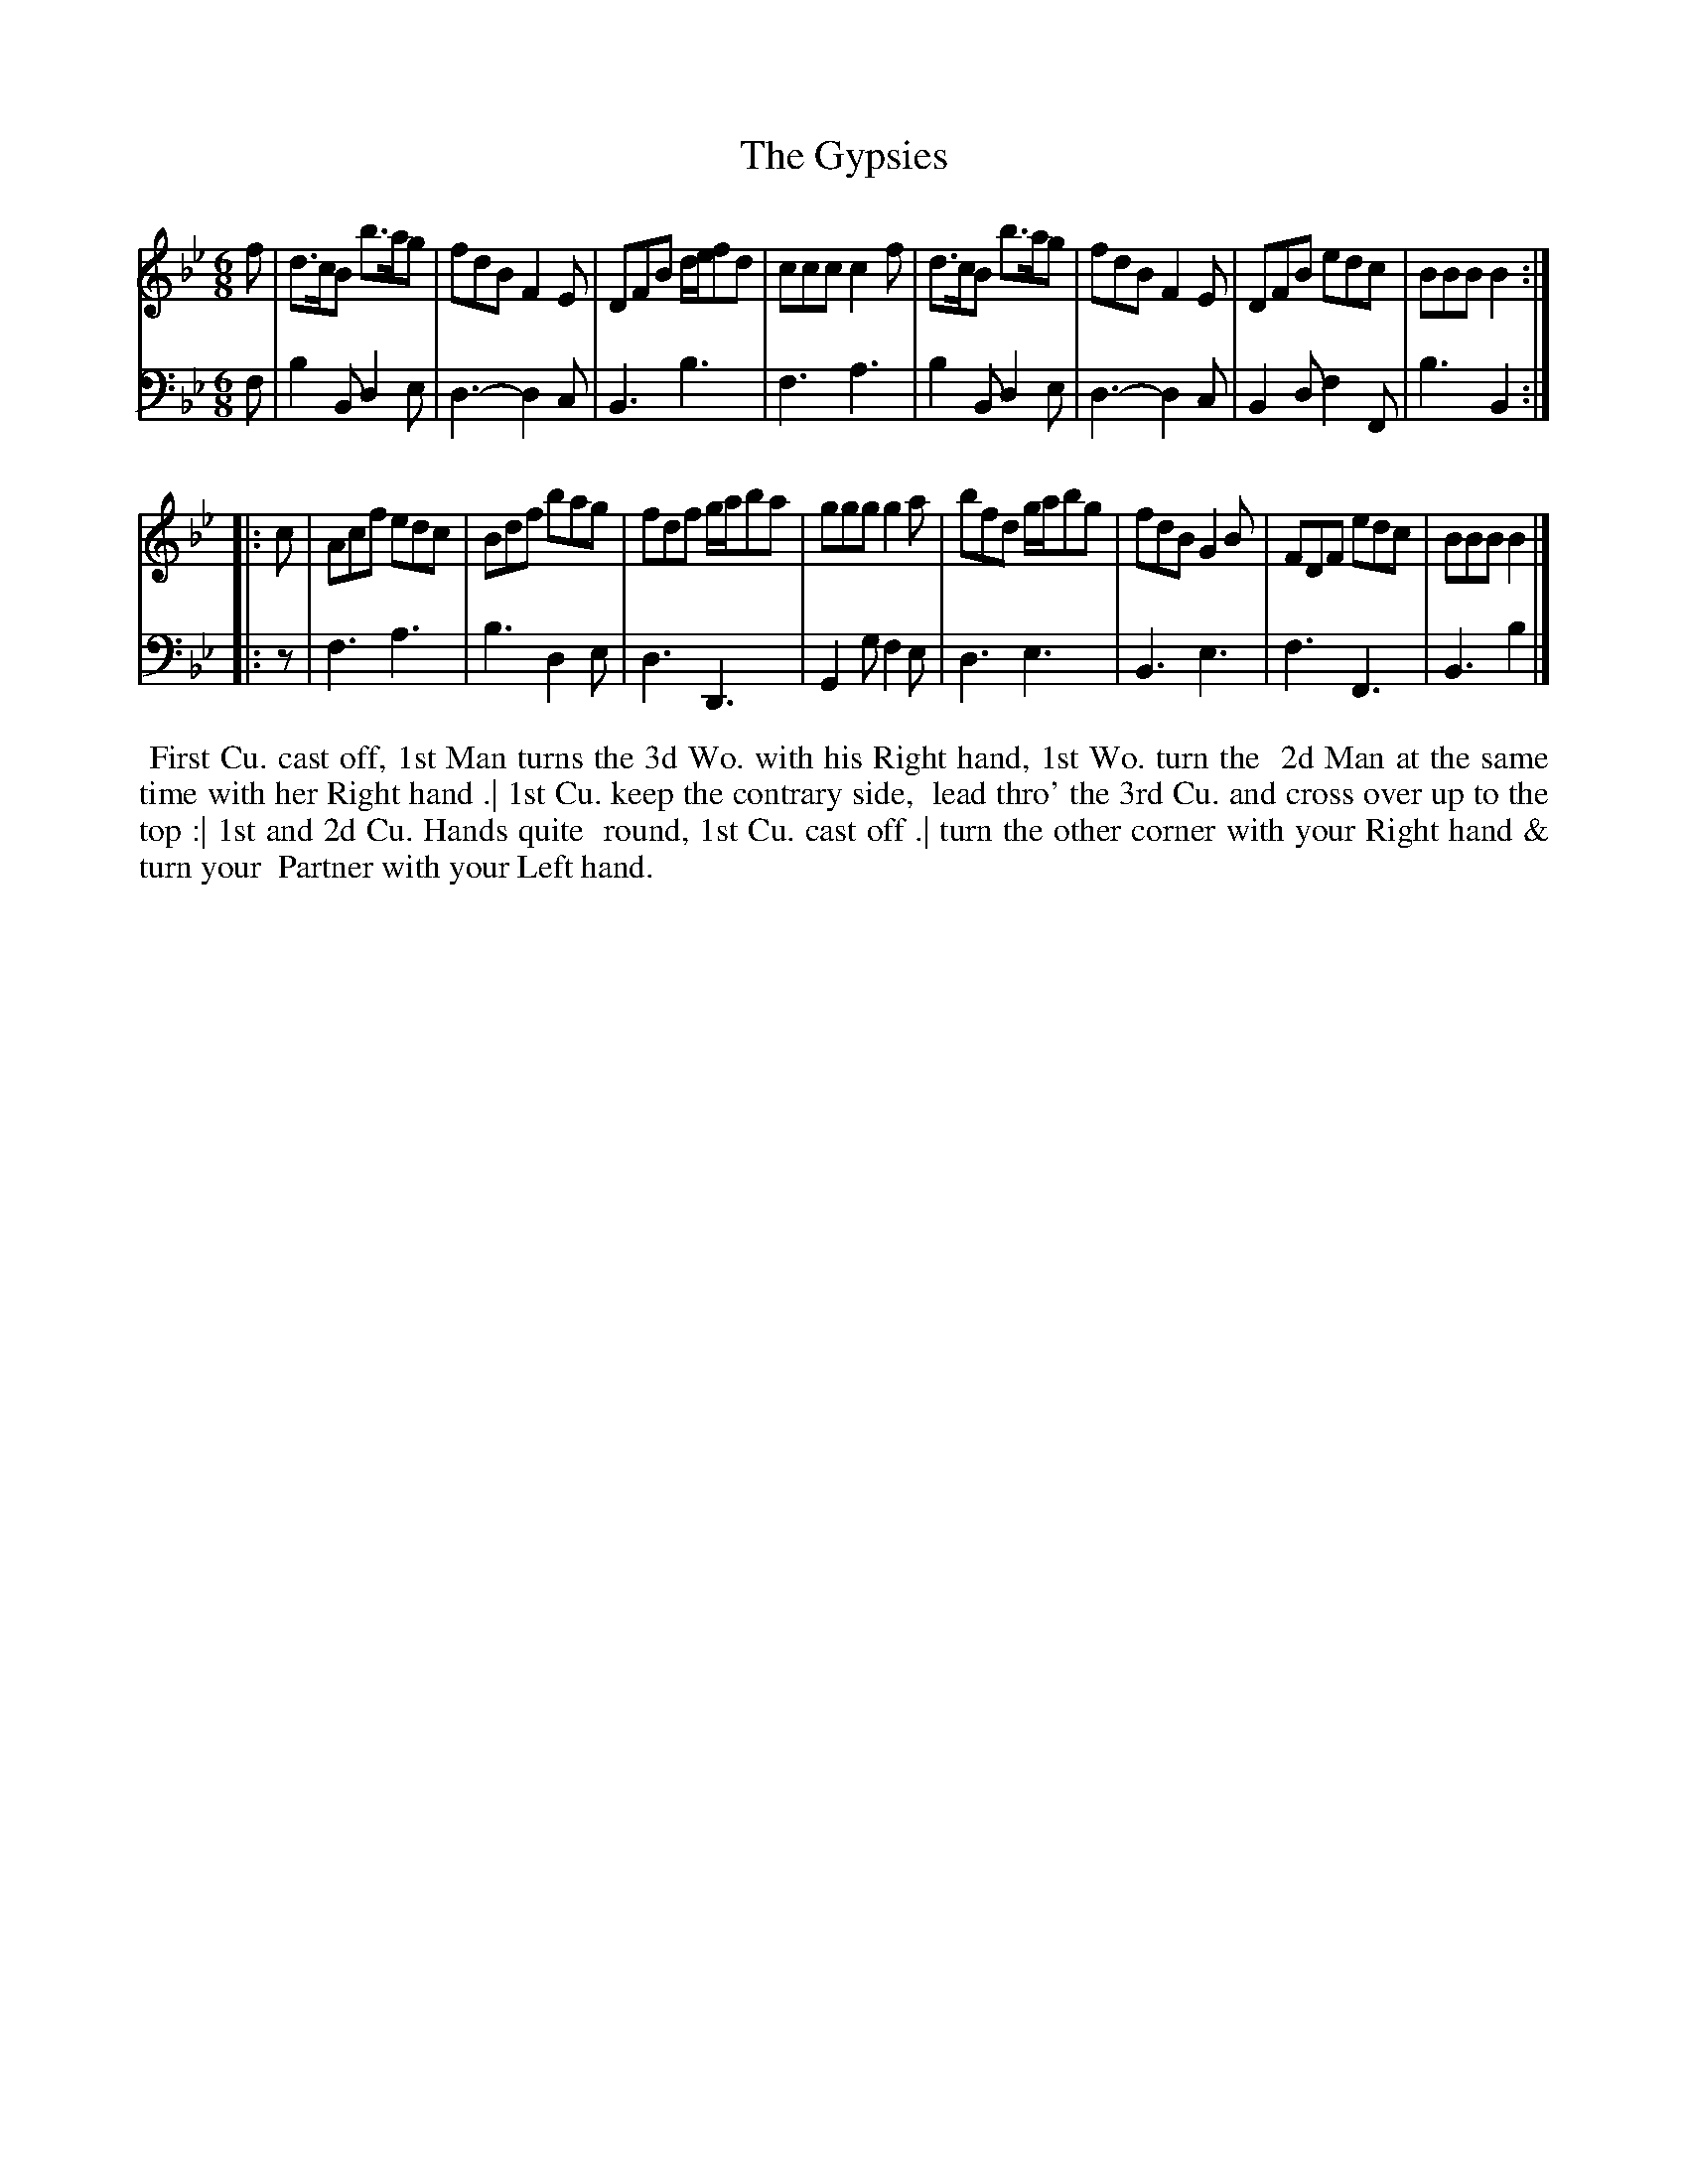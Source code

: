 X: 1
T: The Gypsies
N: Pub: J. Walsh, London, 1748
Z: 2012 John Chambers <jc:trillian.mit.edu>
N: The 2nd part has an open repeat but not a final repeat.
S: 4: ACMV  http://archive.org/details/acompositemusicv01rugg p.2:3
M: 6/8
L: 1/8
K: Bb
% - - - - - - - - - - - - - - - - - - - - - - - - -
V: 1
f |\
d>cB b>ag | fdB F2E | DFB d/e/fd | ccc c2f |\
d>cB b>ag | fdB F2E | DFB edc | BBB B2 :||:
c |\
Acf edc | Bdf bag | fdf g/a/ba | ggg g2a |\
bfd g/a/bg | fdB G2B | FDF edc | BBB B2 |]
% - - - - - - - - - - - - - - - - - - - - - - - - -
V: 2 clef=bass middle=d
f |\
b2B d2e | d3- d2c | B3  b3  | f3 a3 |\
b2B d2e | d3- d2c | B2d f2F | b3 B2 :||:
z |\
f3 a3 | b3 d2e | d3 D3 | G2g f2e |\
d3 e3 | B3 e3 | f3 F3 | B3 b2 |]
% - - - - - - - - - - - - - - - - - - - - - - - - -
%%begintext align
%% First Cu. cast off, 1st Man turns the 3d Wo. with his Right hand, 1st Wo. turn the
%% 2d Man at the same time with her Right hand .| 1st Cu. keep the contrary side,
%% lead thro' the 3rd Cu. and cross over up to the top :| 1st and 2d Cu. Hands quite
%% round, 1st Cu. cast off .| turn the other corner with your Right hand & turn your
%% Partner with your Left hand.
%%endtext

